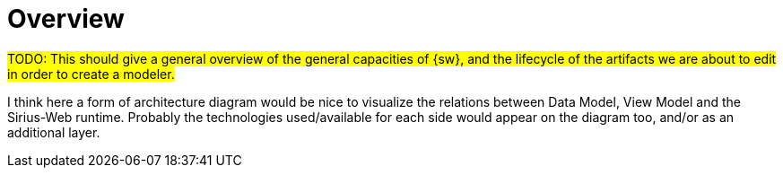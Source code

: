 = Overview

#TODO: This should give a general overview of the general capacities of {sw}, and the lifecycle of the artifacts we are about to edit in order to create a modeler.#

I think here a form of architecture diagram would be nice to visualize the relations between Data Model, View Model and the Sirius-Web runtime.
Probably the technologies used/available for each side would appear on the diagram too, and/or as an additional layer.